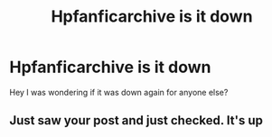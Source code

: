 #+TITLE: Hpfanficarchive is it down

* Hpfanficarchive is it down
:PROPERTIES:
:Author: alezzan
:Score: 1
:DateUnix: 1593608432.0
:DateShort: 2020-Jul-01
:FlairText: Discussion
:END:
Hey I was wondering if it was down again for anyone else?


** Just saw your post and just checked. It's up
:PROPERTIES:
:Author: reddog44mag
:Score: 1
:DateUnix: 1593619296.0
:DateShort: 2020-Jul-01
:END:
